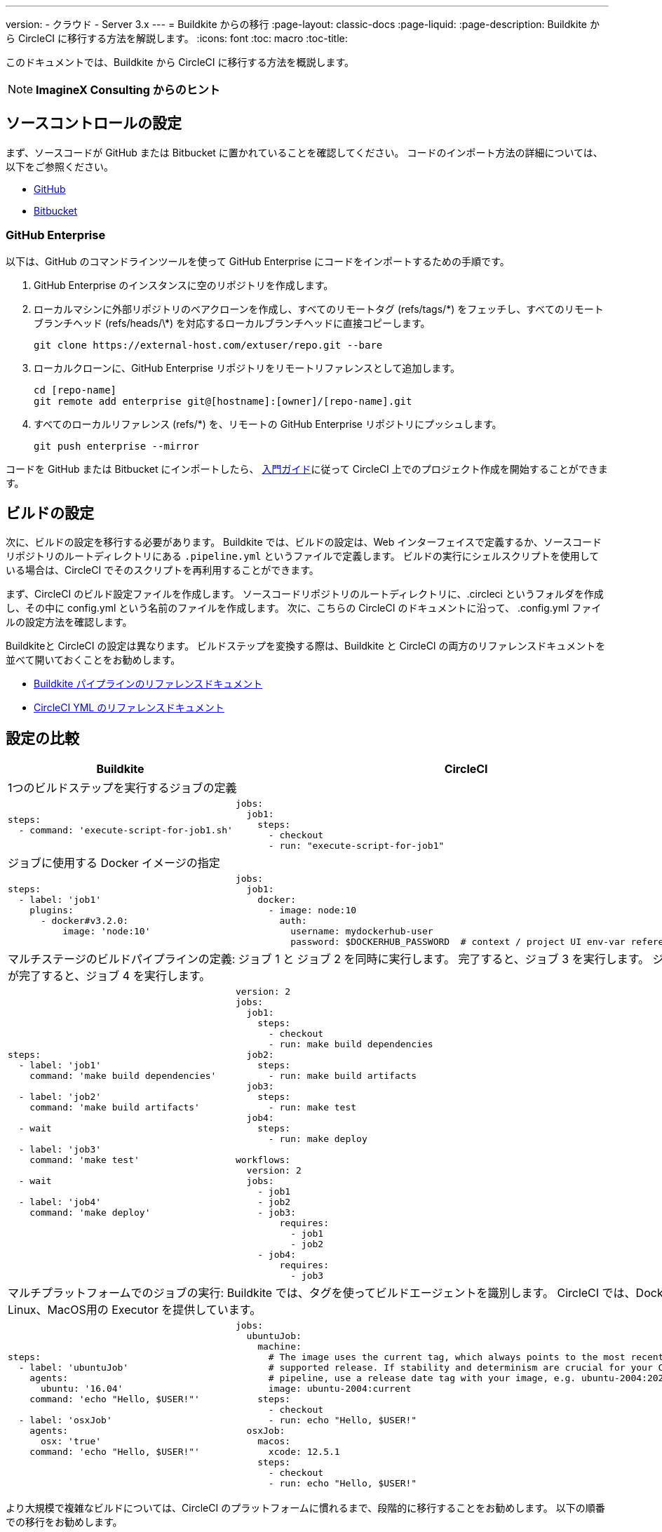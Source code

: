 ---
version:
- クラウド
- Server 3.x
---
= Buildkite からの移行
:page-layout: classic-docs
:page-liquid:
:page-description: Buildkite から CircleCI に移行する方法を解説します。
:icons: font
:toc: macro
:toc-title:

このドキュメントでは、Buildkite から CircleCI に移行する方法を概説します。

NOTE: **ImagineX Consulting からのヒント**

[#source-control-setup]
== ソースコントロールの設定
まず、ソースコードが GitHub または Bitbucket に置かれていることを確認してください。 コードのインポート方法の詳細については、以下をご参照ください。

* https://help.github.com/en/articles/importing-a-repository-with-github-importer[GitHub]
* https://help.github.com/en/articles/importing-a-repository-with-github-importer[Bitbucket]

[#github-enterprise]
=== GitHub Enterprise

以下は、GitHub のコマンドラインツールを使って GitHub Enterprise にコードをインポートするための手順です。

. GitHub Enterprise のインスタンスに空のリポジトリを作成します。
. ローカルマシンに外部リポジトリのベアクローンを作成し、すべてのリモートタグ (refs/tags/\*) をフェッチし、すべてのリモートブランチヘッド (refs/heads/\*) を対応するローカルブランチヘッドに直接コピーします。
+
```shell
git clone https://external-host.com/extuser/repo.git --bare
```
. ローカルクローンに、GitHub Enterprise リポジトリをリモートリファレンスとして追加します。
+
```shell
cd [repo-name]
git remote add enterprise git@[hostname]:[owner]/[repo-name].git
```
. すべてのローカルリファレンス (refs/*) を、リモートの GitHub Enterprise リポジトリにプッシュします。
+
```shell
git push enterprise --mirror
```

コードを GitHub または Bitbucket にインポートしたら、 https://circleci.com/docs/ja/getting-started/[入門ガイド]に従って CircleCI 上でのプロジェクト作成を開始することができます。

[#build-configuration]
== ビルドの設定

次に、ビルドの設定を移行する必要があります。 Buildkite では、ビルドの設定は、Web インターフェイスで定義するか、ソースコードリポジトリのルートディレクトリにある `.pipeline.yml` というファイルで定義します。 ビルドの実行にシェルスクリプトを使用している場合は、CircleCI でそのスクリプトを再利用することができます。

まず、CircleCI のビルド設定ファイルを作成します。 ソースコードリポジトリのルートディレクトリに、.circleci というフォルダを作成し、その中に config.yml という名前のファイルを作成します。 次に、こちらの CircleCI のドキュメントに沿って、 .config.yml ファイルの設定方法を確認します。

Buildkiteと CircleCI の設定は異なります。 ビルドステップを変換する際は、Buildkite と CircleCI の両方のリファレンスドキュメントを並べて開いておくことをお勧めします。

* https://buildkite.com/docs/pipelines/defining-steps[Buildkite パイプラインのリファレンスドキュメント]

* https://circleci.com/docs/ja/configuration-reference/[CircleCI YML のリファレンスドキュメント]

[#configuration-comparison]
== 設定の比較

[.table.table-striped.table-migrating-page]
[cols=2*, options="header,unbreakable,autowidth", stripes=even]
[cols="5,5"]
|===
|Buildkite |CircleCI

2+|1つのビルドステップを実行するジョブの定義

a|
[source, yaml]
----
steps:
  - command: 'execute-script-for-job1.sh'
----

a|
[source, yaml]
----
jobs:
  job1:
    steps:
      - checkout
      - run: "execute-script-for-job1"
----

2+|ジョブに使用する Docker イメージの指定

a|
[source, yaml]
----
steps:
  - label: 'job1'
    plugins:
      - docker#v3.2.0:
          image: 'node:10'

----

a|
[source, yaml]
----
jobs:
  job1:
    docker:
      - image: node:10
        auth:
          username: mydockerhub-user
          password: $DOCKERHUB_PASSWORD  # context / project UI env-var reference

----

2+|マルチステージのビルドパイプラインの定義: ジョブ 1 と ジョブ 2 を同時に実行します。 完了すると、ジョブ 3 を実行します。 ジョブ 3 が完了すると、ジョブ 4 を実行します。

a|
[source, yaml]
----
steps:
  - label: 'job1'
    command: 'make build dependencies'

  - label: 'job2'
    command: 'make build artifacts'

  - wait

  - label: 'job3'
    command: 'make test'

  - wait

  - label: 'job4'
    command: 'make deploy'
----

a|
[source, yaml]
----
version: 2
jobs:
  job1:
    steps:
      - checkout
      - run: make build dependencies
  job2:
    steps:
      - run: make build artifacts
  job3:
    steps:
      - run: make test
  job4:
    steps:
      - run: make deploy

workflows:
  version: 2
  jobs:
    - job1
    - job2
    - job3:
        requires:
          - job1
          - job2
    - job4:
        requires:
          - job3
----

2+|マルチプラットフォームでのジョブの実行:  Buildkite では、タグを使ってビルドエージェントを識別します。 CircleCI では、Docker、Linux、MacOS用の Executor を提供しています。

a|
[source, yaml]
----
steps:
  - label: 'ubuntuJob'
    agents:
      ubuntu: '16.04'
    command: 'echo "Hello, $USER!"'

  - label: 'osxJob'
    agents:
      osx: 'true'
    command: 'echo "Hello, $USER!"'

----

a|
[source, yaml]
----
jobs:
  ubuntuJob:
    machine:
      # The image uses the current tag, which always points to the most recent
      # supported release. If stability and determinism are crucial for your CI
      # pipeline, use a release date tag with your image, e.g. ubuntu-2004:202201-02
      image: ubuntu-2004:current
    steps:
      - checkout
      - run: echo "Hello, $USER!"
  osxJob:
    macos:
      xcode: 12.5.1
    steps:
      - checkout
      - run: echo "Hello, $USER!"
----
|===

より大規模で複雑なビルドについては、CircleCI のプラットフォームに慣れるまで、段階的に移行することをお勧めします。 以下の順番での移行をお勧めします。

. シェルスクリプトや Docker-compose ファイルの実行
. https://circleci.com/docs/ja/workflows/[ワークフロー]
. https://circleci.com/docs/ja/artifacts/[アーティファクト]
. https://circleci.com/docs/ja/caching/[キャッシュ]
. https://circleci.com/docs/ja/triggers/#section=jobs[トリガー]
. https://circleci.com/docs/ja/optimizations/#section=projects[パフォーマンスオプション]
